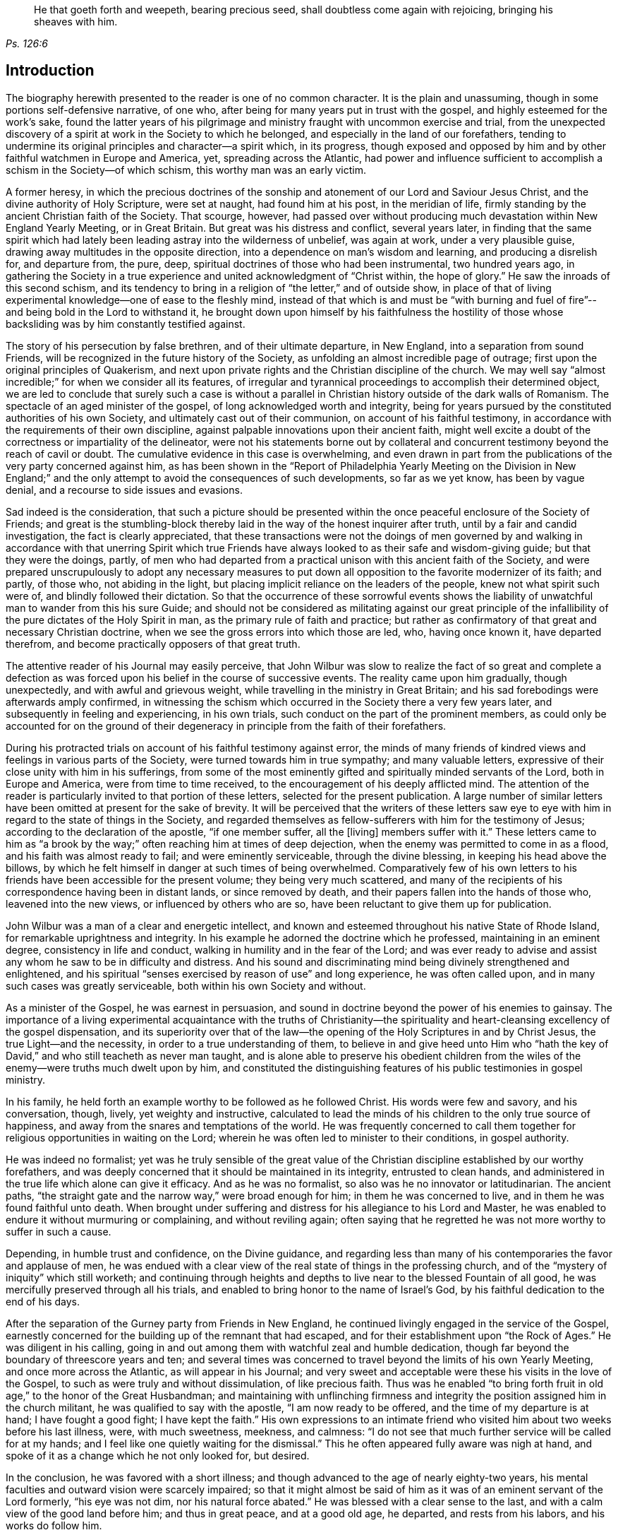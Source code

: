 [quote.epigraph, , Ps. 126:6]
____
He that goeth forth and weepeth, bearing precious seed,
shall doubtless come again with rejoicing, bringing his sheaves with him.
____

== Introduction

The biography herewith presented to the reader is one of no common character.
It is the plain and unassuming, though in some portions self-defensive narrative,
of one who, after being for many years put in trust with the gospel,
and highly esteemed for the work`'s sake,
found the latter years of his pilgrimage and ministry
fraught with uncommon exercise and trial,
from the unexpected discovery of a spirit at work in the Society to which he belonged,
and especially in the land of our forefathers,
tending to undermine its original principles and character--a spirit which,
in its progress,
though exposed and opposed by him and by other faithful watchmen in Europe and America,
yet, spreading across the Atlantic,
had power and influence sufficient to accomplish a schism in the Society--of which schism,
this worthy man was an early victim.

A former heresy,
in which the precious doctrines of the sonship and
atonement of our Lord and Saviour Jesus Christ,
and the divine authority of Holy Scripture, were set at naught,
had found him at his post, in the meridian of life,
firmly standing by the ancient Christian faith of the Society.
That scourge, however,
had passed over without producing much devastation within New England Yearly Meeting,
or in Great Britain.
But great was his distress and conflict, several years later,
in finding that the same spirit which had lately
been leading astray into the wilderness of unbelief,
was again at work, under a very plausible guise,
drawing away multitudes in the opposite direction,
into a dependence on man`'s wisdom and learning, and producing a disrelish for,
and departure from, the pure, deep,
spiritual doctrines of those who had been instrumental, two hundred years ago,
in gathering the Society in a true experience and
united acknowledgment of "`Christ within,
the hope of glory.`"
He saw the inroads of this second schism,
and its tendency to bring in a religion of "`the letter,`" and of outside show,
in place of that of living experimental knowledge--one of ease to the fleshly mind,
instead of that which is and must be "`with burning and fuel of
fire`"--and being bold in the Lord to withstand it,
he brought down upon himself by his faithfulness the hostility
of those whose backsliding was by him constantly testified against.

The story of his persecution by false brethren, and of their ultimate departure,
in New England, into a separation from sound Friends,
will be recognized in the future history of the Society,
as unfolding an almost incredible page of outrage;
first upon the original principles of Quakerism,
and next upon private rights and the Christian discipline of the church.
We may well say "`almost incredible;`" for when we consider all its features,
of irregular and tyrannical proceedings to accomplish their determined object,
we are led to conclude that surely such a case is without a parallel
in Christian history outside of the dark walls of Romanism.
The spectacle of an aged minister of the gospel,
of long acknowledged worth and integrity,
being for years pursued by the constituted authorities of his own Society,
and ultimately cast out of their communion, on account of his faithful testimony,
in accordance with the requirements of their own discipline,
against palpable innovations upon their ancient faith,
might well excite a doubt of the correctness or impartiality of the delineator,
were not his statements borne out by collateral and concurrent
testimony beyond the reach of cavil or doubt.
The cumulative evidence in this case is overwhelming,
and even drawn in part from the publications of the very party concerned against him,
as has been shown in the "`Report of Philadelphia Yearly Meeting on the Division in
New England;`" and the only attempt to avoid the consequences of such developments,
so far as we yet know, has been by vague denial,
and a recourse to side issues and evasions.

Sad indeed is the consideration,
that such a picture should be presented within the
once peaceful enclosure of the Society of Friends;
and great is the stumbling-block thereby laid in
the way of the honest inquirer after truth,
until by a fair and candid investigation, the fact is clearly appreciated,
that these transactions were not the doings of men governed by
and walking in accordance with that unerring Spirit which true
Friends have always looked to as their safe and wisdom-giving guide;
but that they were the doings, partly,
of men who had departed from a practical unison with this ancient faith of the Society,
and were prepared unscrupulously to adopt any necessary measures
to put down all opposition to the favorite modernizer of its faith;
and partly, of those who, not abiding in the light,
but placing implicit reliance on the leaders of the people,
knew not what spirit such were of, and blindly followed their dictation.
So that the occurrence of these sorrowful events shows the liability
of unwatchful man to wander from this his sure Guide;
and should not be considered as militating against our great principle
of the infallibility of the pure dictates of the Holy Spirit in man,
as the primary rule of faith and practice;
but rather as confirmatory of that great and necessary Christian doctrine,
when we see the gross errors into which those are led, who, having once known it,
have departed therefrom, and become practically opposers of that great truth.

The attentive reader of his Journal may easily perceive,
that John Wilbur was slow to realize the fact of so great and complete a defection
as was forced upon his belief in the course of successive events.
The reality came upon him gradually, though unexpectedly,
and with awful and grievous weight, while travelling in the ministry in Great Britain;
and his sad forebodings were afterwards amply confirmed,
in witnessing the schism which occurred in the Society there a very few years later,
and subsequently in feeling and experiencing, in his own trials,
such conduct on the part of the prominent members,
as could only be accounted for on the ground of their
degeneracy in principle from the faith of their forefathers.

During his protracted trials on account of his faithful testimony against error,
the minds of many friends of kindred views and feelings in various parts of the Society,
were turned towards him in true sympathy; and many valuable letters,
expressive of their close unity with him in his sufferings,
from some of the most eminently gifted and spiritually minded servants of the Lord,
both in Europe and America, were from time to time received,
to the encouragement of his deeply afflicted mind.
The attention of the reader is particularly invited to that portion of these letters,
selected for the present publication.
A large number of similar letters have been omitted at present for the sake of brevity.
It will be perceived that the writers of these letters saw eye
to eye with him in regard to the state of things in the Society,
and regarded themselves as fellow-sufferers with him for the testimony of Jesus;
according to the declaration of the apostle, "`if one member suffer, all the +++[+++living]
members suffer with it.`"
These letters came to him as "`a brook by the way;`"
often reaching him at times of deep dejection,
when the enemy was permitted to come in as a flood,
and his faith was almost ready to fail; and were eminently serviceable,
through the divine blessing, in keeping his head above the billows,
by which he felt himself in danger at such times of being overwhelmed.
Comparatively few of his own letters to his friends
have been accessible for the present volume;
they being very much scattered,
and many of the recipients of his correspondence having been in distant lands,
or since removed by death, and their papers fallen into the hands of those who,
leavened into the new views, or influenced by others who are so,
have been reluctant to give them up for publication.

John Wilbur was a man of a clear and energetic intellect,
and known and esteemed throughout his native State of Rhode Island,
for remarkable uprightness and integrity.
In his example he adorned the doctrine which he professed,
maintaining in an eminent degree, consistency in life and conduct,
walking in humility and in the fear of the Lord;
and was ever ready to advise and assist any whom he saw to be in difficulty and distress.
And his sound and discriminating mind being divinely strengthened and enlightened,
and his spiritual "`senses exercised by reason of use`" and long experience,
he was often called upon, and in many such cases was greatly serviceable,
both within his own Society and without.

As a minister of the Gospel, he was earnest in persuasion,
and sound in doctrine beyond the power of his enemies to gainsay.
The importance of a living experimental acquaintance with the truths of Christianity--the
spirituality and heart-cleansing excellency of the gospel dispensation,
and its superiority over that of the law--the opening
of the Holy Scriptures in and by Christ Jesus,
the true Light--and the necessity, in order to a true understanding of them,
to believe in and give heed unto Him who "`hath the key
of David,`" and who still teacheth as never man taught,
and is alone able to preserve his obedient children from
the wiles of the enemy--were truths much dwelt upon by him,
and constituted the distinguishing features of his public testimonies in gospel ministry.

In his family, he held forth an example worthy to be followed as he followed Christ.
His words were few and savory, and his conversation, though, lively,
yet weighty and instructive,
calculated to lead the minds of his children to the only true source of happiness,
and away from the snares and temptations of the world.
He was frequently concerned to call them together
for religious opportunities in waiting on the Lord;
wherein he was often led to minister to their conditions, in gospel authority.

He was indeed no formalist;
yet was he truly sensible of the great value of the
Christian discipline established by our worthy forefathers,
and was deeply concerned that it should be maintained in its integrity,
entrusted to clean hands,
and administered in the true life which alone can give it efficacy.
And as he was no formalist, so also was he no innovator or latitudinarian.
The ancient paths, "`the straight gate and the narrow way,`" were broad enough for him;
in them he was concerned to live, and in them he was found faithful unto death.
When brought under suffering and distress for his allegiance to his Lord and Master,
he was enabled to endure it without murmuring or complaining, and without reviling again;
often saying that he regretted he was not more worthy to suffer in such a cause.

Depending, in humble trust and confidence, on the Divine guidance,
and regarding less than many of his contemporaries the favor and applause of men,
he was endued with a clear view of the real state of things in the professing church,
and of the "`mystery of iniquity`" which still worketh;
and continuing through heights and depths to live
near to the blessed Fountain of all good,
he was mercifully preserved through all his trials,
and enabled to bring honor to the name of Israel`'s God,
by his faithful dedication to the end of his days.

After the separation of the Gurney party from Friends in New England,
he continued livingly engaged in the service of the Gospel,
earnestly concerned for the building up of the remnant that had escaped,
and for their establishment upon "`the Rock of Ages.`"
He was diligent in his calling,
going in and out among them with watchful zeal and humble dedication,
though far beyond the boundary of threescore years and ten;
and several times was concerned to travel beyond the limits of his own Yearly Meeting,
and once more across the Atlantic, as will appear in his Journal;
and very sweet and acceptable were these his visits in the love of the Gospel,
to such as were truly and without dissimulation, of like precious faith.
Thus was he enabled "`to bring forth fruit in old age,`" to the honor of the Great Husbandman;
and maintaining with unflinching firmness and integrity
the position assigned him in the church militant,
he was qualified to say with the apostle, "`I am now ready to be offered,
and the time of my departure is at hand; I have fought a good fight;
I have kept the faith.`"
His own expressions to an intimate friend who visited
him about two weeks before his last illness,
were, with much sweetness, meekness, and calmness:
"`I do not see that much further service will be called for at my hands;
and I feel like one quietly waiting for the dismissal.`"
This he often appeared fully aware was nigh at hand,
and spoke of it as a change which he not only looked for, but desired.

In the conclusion, he was favored with a short illness;
and though advanced to the age of nearly eighty-two years,
his mental faculties and outward vision were scarcely impaired;
so that it might almost be said of him as it was of an eminent servant of the Lord formerly,
"`his eye was not dim, nor his natural force abated.`"
He was blessed with a clear sense to the last,
and with a calm view of the good land before him; and thus in great peace,
and at a good old age, he departed, and rests from his labors,
and his works do follow him.

And now,
in view of his dedicated life and tribulated path--of his marvellous preservation therein,
and of his truly peaceful close,
the hearts of many are made to overflow with gratitude
to the God and Father of all our sure mercies,
in that He deigned to be with him in the furnace of affliction,
carried him safely through all his conflicts, and in the end gave him the victory,
causing his sun to go down with a brightness animating
and encouraging to succeeding generations.
